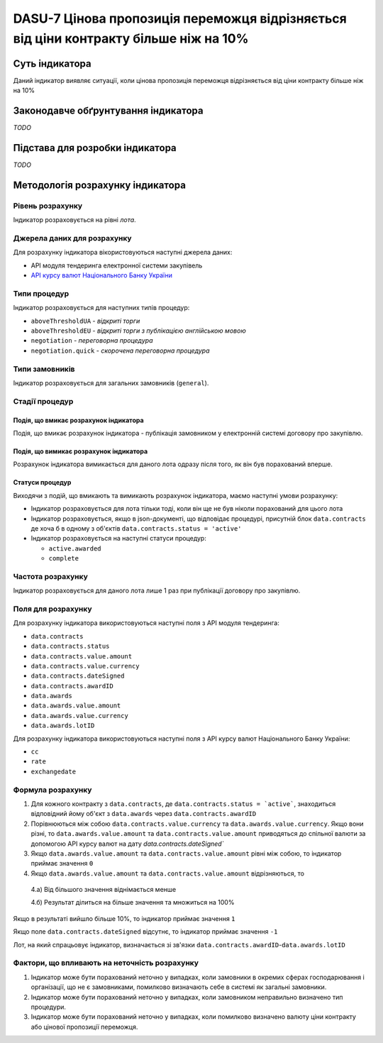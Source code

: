 ﻿#####################################################################################
DASU-7 Цінова пропозиція переможця відрізняється від ціни контракту більше ніж на 10%
#####################################################################################

***************
Суть індикатора
***************

Даний індикатор виявляє ситуації, коли цінова пропозиція переможця відрізняється від ціни контракту більше ніж на 10%

************************************
Законодавче обґрунтування індикатора
************************************

*TODO*

********************************
Підстава для розробки індикатора
********************************

*TODO*

*********************************
Методологія розрахунку індикатора
*********************************

Рівень розрахунку
=================
Індикатор розраховується на рівні *лота*.

Джерела даних для розрахунку
============================

Для розрахунку індикатора вікористовуються наступні джерела даних:

- API модуля тендеринга електронної системи закупівель

- `API курсу валют Національного Банку України <https://bank.gov.ua/control/uk/publish/article?art_id=38441973#exchange>`_

Типи процедур
=============

Індикатор розраховується для наступних типів процедур:

- ``aboveThresholdUA`` - *відкриті торги*
- ``aboveThresholdEU`` - *відкриті торги з публікацією англійською мовою*
- ``negotiation`` - *переговорна процедура*
- ``negotiation.quick`` - *скорочена переговорна процедура*

Типи замовників
===============

Індикатор розраховується для загальних замовників (``general``).

Стадії процедур
===============

Подія, що вмикає розрахунок індикатора
--------------------------------------

Подія, що вмикає розрахунок індикатора - публікація замовником у електронній системі договору про закупівлю.

Подія, що вимикає розрахунок індикатора
---------------------------------------

Розрахунок індикатора вимикається для даного лота одразу після того, як він був порахований вперше.

Статуси процедур
----------------

Виходячи з подій, що вмикають та вимикають розрахунок індикатора, маємо наступні умови розрахунку:

- Індикатор розраховується для лота тільки тоді, коли він ще не був ніколи порахований для цього лота

- Індикатор розраховується, якщо в json-документі, що відповідає процедурі, присутній блок ``data.contracts`` де хоча б в одному з об'єктів ``data.contracts.status = 'active'``

- Індикатор розраховується на наступні статуси процедур:
  
  - ``active.awarded``
  - ``complete``

Частота розрахунку
==================

Індикатор розраховується для даного лота лише 1 раз при публікації договору про закупівлю.

Поля для розрахунку
===================

Для розрахунку індикатора використовуються наступні поля з API модуля тендеринга:

- ``data.contracts``
- ``data.contracts.status``
- ``data.contracts.value.amount``
- ``data.contracts.value.currency``
- ``data.contracts.dateSigned``
- ``data.contracts.awardID``
- ``data.awards``
- ``data.awards.value.amount``
- ``data.awards.value.currency``
- ``data.awards.lotID``

Для розрахунку індикатора використовуються наступні поля з API курсу валют Національного Банку України:

- ``cc``
- ``rate``
- ``exchangedate``

Формула розрахунку
==================

1. Для кожного контракту з ``data.contracts``, де ``data.contracts.status = `active```, знаходиться відповідний йому об'єкт з ``data.awards`` через ``data.contracts.awardID``

2. Порівнюються між собою ``data.contracts.value.currency`` та ``data.awards.value.currency``. Якщо вони різні, то ``data.awards.value.amount`` та ``data.contracts.value.amount`` приводяться до спільної валюти за допомогою API курсу валют на дату `data.contracts.dateSigned``

3. Якщо ``data.awards.value.amount`` та ``data.contracts.value.amount`` рівні між собою, то індикатор приймає значення ``0``

4. Якщо ``data.awards.value.amount`` та ``data.contracts.value.amount`` відрізняються, то

  4.а) Від більшого значення віднімається менше
  
  4.б) Результат ділиться на більше значення та множиться на 100%

Якщо в результаті вийшло більше 10%, то індикатор приймає значення ``1``

Якщо поле ``data.contracts.dateSigned`` відсутнє, то індикатор приймає значення ``-1``

Лот, на який спрацьовує індикатор, визначається зі зв'язки ``data.contracts.awardID``-``data.awards.lotID``

Фактори, що впливають на неточність розрахунку
==============================================

1. Індикатор може бути порахований неточно у випадках, коли замовники в окремих сферах господарювання і організації, що не є замовниками, помилково визначають себе в системі як загальні замовники.

2. Індикатор може бути порахований неточно у випадках, коли замовником неправильно визначено тип процедури.

3. Індикатор може бути порахований неточно у випадках, коли помилково визначено валюту ціни контракту або цінової пропозиції переможця.